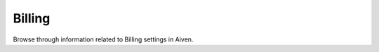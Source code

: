 Billing
=======

Browse through information related to Billing settings in Aiven.

.. tableofcontents::
